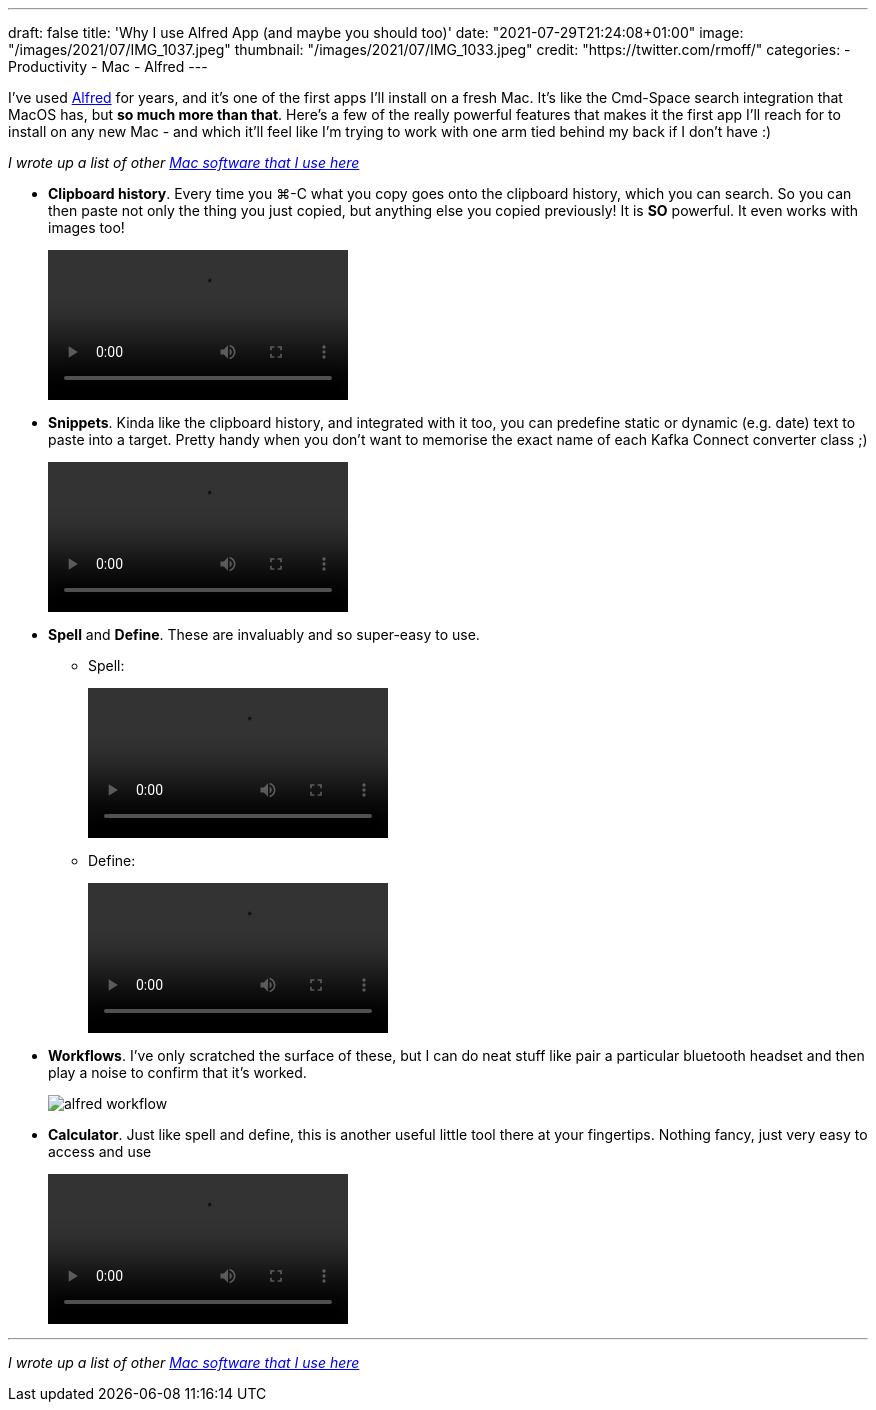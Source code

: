 ---
draft: false
title: 'Why I use Alfred App (and maybe you should too)'
date: "2021-07-29T21:24:08+01:00"
image: "/images/2021/07/IMG_1037.jpeg"
thumbnail: "/images/2021/07/IMG_1033.jpeg"
credit: "https://twitter.com/rmoff/"
categories:
- Productivity
- Mac
- Alfred
---

:source-highlighter: rouge
:icons: font
:rouge-css: style
:rouge-style: github

I've used https://www.alfredapp.com/[Alfred] for years, and it's one of the first apps I'll install on a fresh Mac. It's like the Cmd-Space search integration that MacOS has, but *so much more than that*. Here's a few of the really powerful features that makes it the first app I'll reach for to install on any new Mac - and which it'll feel like I'm trying to work with one arm tied behind my back if I don't have :) 

_I wrote up a list of other link:/2021/07/29/my-favourite-tools-on-the-mac-setting-up-a-new-mac[Mac software that I use here]_

* *Clipboard history*. Every time you ⌘-C what you copy goes onto the clipboard history, which you can search. So you can then paste not only the thing you just copied, but anything else you copied previously! It is *SO* powerful. It even works with images too! 
+
video::/images/2021/06/alfred_clipboard_history.mp4[options="autoplay,loop,nocontrols"]
*  *Snippets*. Kinda like the clipboard history, and integrated with it too, you can predefine static or dynamic (e.g. date) text to paste into a target. Pretty handy when you don't want to memorise the exact name of each Kafka Connect converter class ;) 
+
video::/images/2021/06/alfred_snippets.mp4[options="autoplay,loop,nocontrols"]
*  *Spell* and *Define*. These are invaluably and so super-easy to use.
+
** Spell: 
+
video::/images/2021/06/alfred_spell.mp4[options="autoplay,loop,nocontrols"]
** Define:
+
video::/images/2021/06/alfred_define.mp4[options="autoplay,loop,nocontrols"]
*  *Workflows*. I've only scratched the surface of these, but I can do neat stuff like pair a particular bluetooth headset and then play a noise to confirm that it's worked. 
+
image::/images/2021/06/alfred_workflow.png[]
*  *Calculator*. Just like spell and define, this is another useful little tool there at your fingertips. Nothing fancy, just very easy to access and use
+
video::/images/2021/06/alfred_calc.mp4[options="autoplay,loop,nocontrols"]

''''

_I wrote up a list of other link:/2021/07/29/my-favourite-tools-on-the-mac-setting-up-a-new-mac[Mac software that I use here]_
